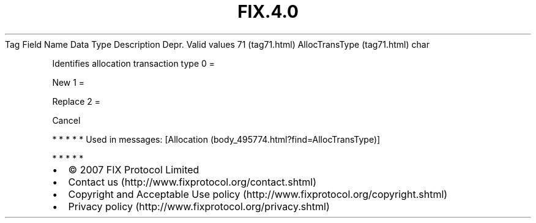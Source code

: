 .TH FIX.4.0 "" "" "Tag #71"
Tag
Field Name
Data Type
Description
Depr.
Valid values
71 (tag71.html)
AllocTransType (tag71.html)
char
.PP
Identifies allocation transaction type
0
=
.PP
New
1
=
.PP
Replace
2
=
.PP
Cancel
.PP
   *   *   *   *   *
Used in messages:
[Allocation (body_495774.html?find=AllocTransType)]
.PP
   *   *   *   *   *
.PP
.PP
.IP \[bu] 2
© 2007 FIX Protocol Limited
.IP \[bu] 2
Contact us (http://www.fixprotocol.org/contact.shtml)
.IP \[bu] 2
Copyright and Acceptable Use policy (http://www.fixprotocol.org/copyright.shtml)
.IP \[bu] 2
Privacy policy (http://www.fixprotocol.org/privacy.shtml)
